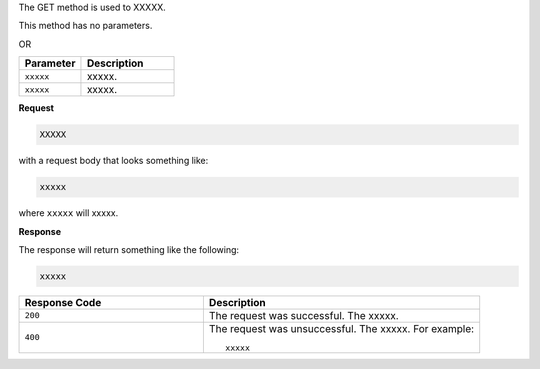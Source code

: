 .. The contents of this file are included in multiple topics.
.. This file should not be changed in a way that hinders its ability to appear in multiple documentation sets.

The GET method is used to XXXXX.

This method has no parameters.

OR

.. list-table::
   :widths: 200 300
   :header-rows: 1

   * - Parameter
     - Description
   * - ``xxxxx``
     - xxxxx.
   * - ``xxxxx``
     - xxxxx.

**Request**

.. code-block:: ruby

   XXXXX

with a request body that looks something like:

.. code-block:: ruby

   xxxxx

where ``xxxxx`` will xxxxx.

**Response**

The response will return something like the following:

.. code-block:: ruby

   xxxxx

.. list-table::
   :widths: 200 300
   :header-rows: 1

   * - Response Code
     - Description
   * - ``200``
     - The request was successful. The xxxxx.
   * - ``400``
     - The request was unsuccessful. The xxxxx. For example:
       ::

          xxxxx
